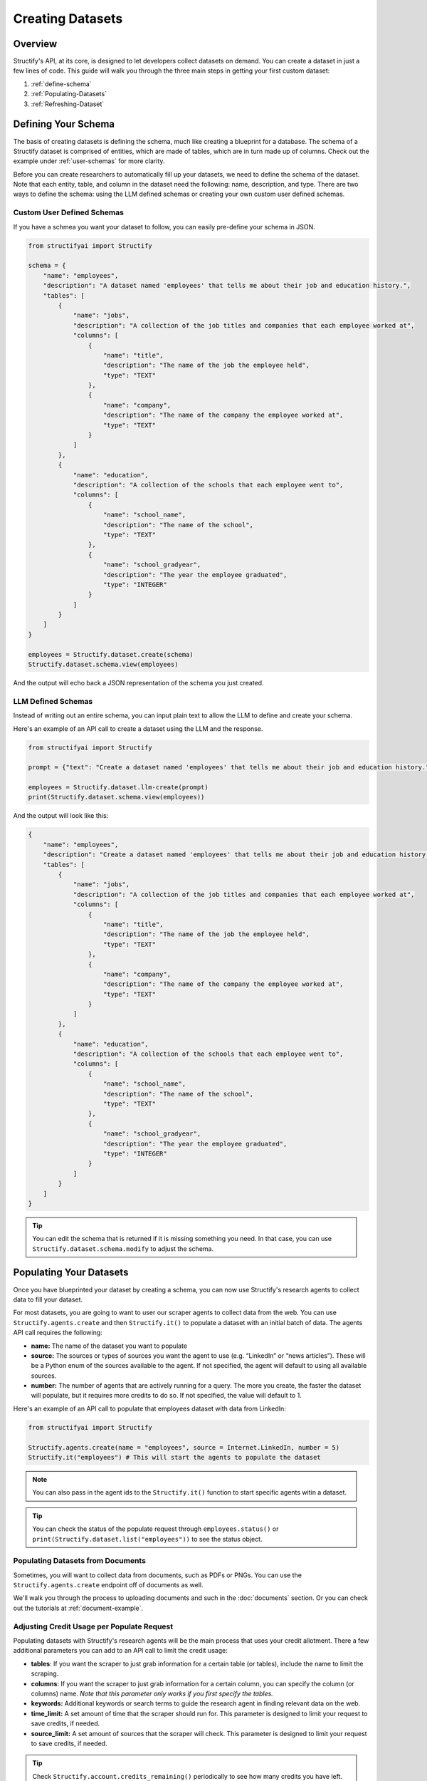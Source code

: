 Creating Datasets
=================

Overview
--------
Structify's API, at its core, is designed to let developers collect datasets on demand. You can create a dataset in just a few lines of code. This guide will walk you through the three main steps in getting your first custom dataset:

#. :ref:`define-schema`
#. :ref:`Populating-Datasets`
#. :ref:`Refreshing-Dataset`

.. _define-schema:

Defining Your Schema
---------------------
The basis of creating datasets is defining the schema, much like creating a blueprint for a database. The schema of a Structify dataset is comprised of entities, which are made of tables, which are in turn made up of columns. Check out the example under :ref:`user-schemas` for more clarity.

Before you can create researchers to automatically fill up your datasets, we need to define the schema of the dataset. Note that each entity, table, and column in the dataset need the following: name, description, and type. There are two ways to define the schema: using the LLM defined schemas or creating your own custom user defined schemas.

.. _user-schemas:

Custom User Defined Schemas
~~~~~~~~~~~~~~~~~~~~~~~~~~~
If you have a schmea you want your dataset to follow, you can easily pre-define your schema in JSON.

.. code-block:: python
    
        from structifyai import Structify
    
        schema = {
            "name": "employees",
            "description": "A dataset named 'employees' that tells me about their job and education history.",
            "tables": [
                {
                    "name": "jobs",
                    "description": "A collection of the job titles and companies that each employee worked at",
                    "columns": [
                        {
                            "name": "title",
                            "description": "The name of the job the employee held",
                            "type": "TEXT"
                        },
                        {
                            "name": "company",
                            "description": "The name of the company the employee worked at",
                            "type": "TEXT"
                        }
                    ]
                },
                {
                    "name": "education",
                    "description": "A collection of the schools that each employee went to",
                    "columns": [
                        {
                            "name": "school_name",
                            "description": "The name of the school",
                            "type": "TEXT"
                        },
                        {
                            "name": "school_gradyear",
                            "description": "The year the employee graduated",
                            "type": "INTEGER"
                        }
                    ]
                }
            ]
        }
    
        employees = Structify.dataset.create(schema)
        Structify.dataset.schema.view(employees)

And the output will echo back a JSON representation of the schema you just created.


LLM Defined Schemas
~~~~~~~~~~~~~~~~~~~
Instead of writing out an entire schema, you can input plain text to allow the LLM to define and create your schema.

Here's an example of an API call to create a dataset using the LLM and the response.

.. code-block:: python

    from structifyai import Structify

    prompt = {"text": "Create a dataset named 'employees' that tells me about their job and education history."}

    employees = Structify.dataset.llm-create(prompt)
    print(Structify.dataset.schema.view(employees))


And the output will look like this:

.. code-block:: json

    {
        "name": "employees",
        "description": "Create a dataset named 'employees' that tells me about their job and education history.",
        "tables": [
            {
                "name": "jobs",
                "description": "A collection of the job titles and companies that each employee worked at",
                "columns": [
                    {
                        "name": "title",
                        "description": "The name of the job the employee held",
                        "type": "TEXT"
                    },
                    {
                        "name": "company",
                        "description": "The name of the company the employee worked at",
                        "type": "TEXT"
                    }
                ]
            },
            {
                "name": "education",
                "description": "A collection of the schools that each employee went to",
                "columns": [
                    {
                        "name": "school_name",
                        "description": "The name of the school",
                        "type": "TEXT"
                    },
                    {
                        "name": "school_gradyear",
                        "description": "The year the employee graduated",
                        "type": "INTEGER"
                    }
                ]
            }
        ]
    }


.. tip::
    You can edit the schema that is returned if it is missing something you need. In that case, you can use ``Structify.dataset.schema.modify`` to adjust the schema.


.. _populating-datasets:

Populating Your Datasets
------------------------
Once you have blueprinted your dataset by creating a schema, you can now use Structify's research agents to collect data to fill your dataset.

For most datasets, you are going to want to user our scraper agents to collect data from the web. You can use ``Structify.agents.create`` and then ``Structify.it()`` to populate a dataset with an initial batch of data. The agents API call requires the following:

- **name:** The name of the dataset you want to populate
- **source:** The sources or types of sources you want the agent to use (e.g. “LinkedIn” or “news articles”). These will be a Python enum of the sources available to the agent. If not specified, the agent will default to using all available sources.
- **number:** The number of agents that are actively running for a query. The more you create, the faster the dataset will populate, but it requires more credits to do so. If not specified, the value will default to 1.

Here's an example of an API call to populate that employees dataset with data from LinkedIn:

.. code-block:: python

    from structifyai import Structify

    Structify.agents.create(name = "employees", source = Internet.LinkedIn, number = 5)
    Structify.it("employees") # This will start the agents to populate the dataset


.. note::
    You can also pass in the agent ids to the ``Structify.it()`` function to start specific agents witin a dataset.

.. tip::
    You can check the status of the populate request through ``employees.status()`` or ``print(Structify.dataset.list("employees"))`` to see the status object.

Populating Datasets from Documents
~~~~~~~~~~~~~~~~~~~~~~~~~~~~~~~~~~
Sometimes, you will want to collect data from documents, such as PDFs or PNGs. You can use the ``Structify.agents.create`` endpoint off of documents as well. 

We'll walk you through the process to uploading documents and such in the :doc:`documents` section. Or you can check out the tutorials at :ref:`document-example`.


Adjusting Credit Usage per Populate Request 
~~~~~~~~~~~~~~~~~~~~~~~~~~~~~~~~~~~~~~~~~~~
Populating datasets with Structify's research agents will be the main process that uses your credit allotment. There a few additional parameters you can add to an API call to limit the credit usage:

- **tables**: If you want the scraper to just grab information for a certain table (or tables), include the name to limit the scraping.
- **columns**: If you want the scraper to just grab information for a certain column, you can specify the column (or columns) name. *Note that this parameter only works if you first specify the tables.*
- **keywords:** Additional keywords or search terms to guide the research agent in finding relevant data on the web.
- **time_limit:** A set amount of time that the scraper should run for. This parameter is designed to limit your request to save credits, if needed.
- **source_limit:** A set amount of sources that the scraper will check. This parameter is designed to limit your request to save credits, if needed.

.. tip::
    Check ``Structify.account.credits_remaining()`` periodically to see how many credits you have left.

.. _Refreshing-Dataset:

Refreshing Your Dataset
-----------------------
Of course, the data in your dataset will become outdated over time. You can use the ``Structify.dataset.refresh`` API call to update the data in your dataset.

You can set the dataset to refresh on a recurring schedule or refresh continuously. For one-time refreshes, we recommend just running ``Structify.it()`` again to update the dataset.

.. code-block:: python

    # First, you need to determine the id of the agents created for the dataset
    agents = Structify.agents.list("employees")
    agent_ids = [agent['id'] for agent in agents]

    # Then, you can refresh the dataset. Note, you could set the type to "recurring" or "continuous" if you want to refresh the dataset on a schedule or continuously.
    Structify.dataset.refresh(name = "employees", id = agent_ids, type = "continuous")

.. note::
    If you want to refresh the dataset on a schedule, you have to pass an additional time and frequency parameter to the API call. The time parameter is a string in the format "YYYY-MM-DD HH:MM:SS", where the date determine the start date and the time represents the time the refresh will run. The frequency parameter is a string that can be "daily", "weekly", "biweekly," "monthly", or "yearly".

Bonus: Sharing Datasets
-----------------------
Oftentimes, you will want to share your dataset with others. You can use the ``Structify.dataset.share`` API call to share your dataset with others. This API call requires the following:

* **name:** The name of the dataset you want to share
* **share_method:** The method of sharing the dataset. This can be "public" or "private". 
* **restrictions**: (optional) A list of restrictions that you want to place on the dataset. This can be "view-only", "refresh-only", "edit", "no-delete", or "admin". Each successive option has more priviledges. The default is "view".
* **users:** (optional) A list of user ids that you want to share the dataset with.
* **emails:** (optional) A list of emails that you want to share the dataset with.

.. note::
    If you want to share the dataset with specific users, you can use the "private" method and pass a list of either ``user_ids`` to the "users" parameter. If the target recipients are not users, you can pass a list of emails to the "emails" parameter, which will send them an email link to create an account and view the dataset.

Here's an example that walks through sharing the employees dataset with various co-workers who do not have Structify accounts:

.. code-block:: python

    from structifyai import Structify

    Structify.dataset.share(
        name = "employees", 
        share_method = "private", 
        restrictions = "no-delete",
        emails = ["ellie@structify.ai", "sami@structify.ai", "maya@structify.ai"])


.. These are all folded into the client. So just use
.. .. code-block:: python

   .. from structifyai import Client
   .. client = Client()
   .. client.datasets.create('my-dataset', 'my-dataset-description')
   .. client.datasets.list()
   .. client.datasets.info('my-dataset')
   .. client.datasets.query('my-dataset', 'my-query')
   .. client.datasets.delete('my-dataset')


